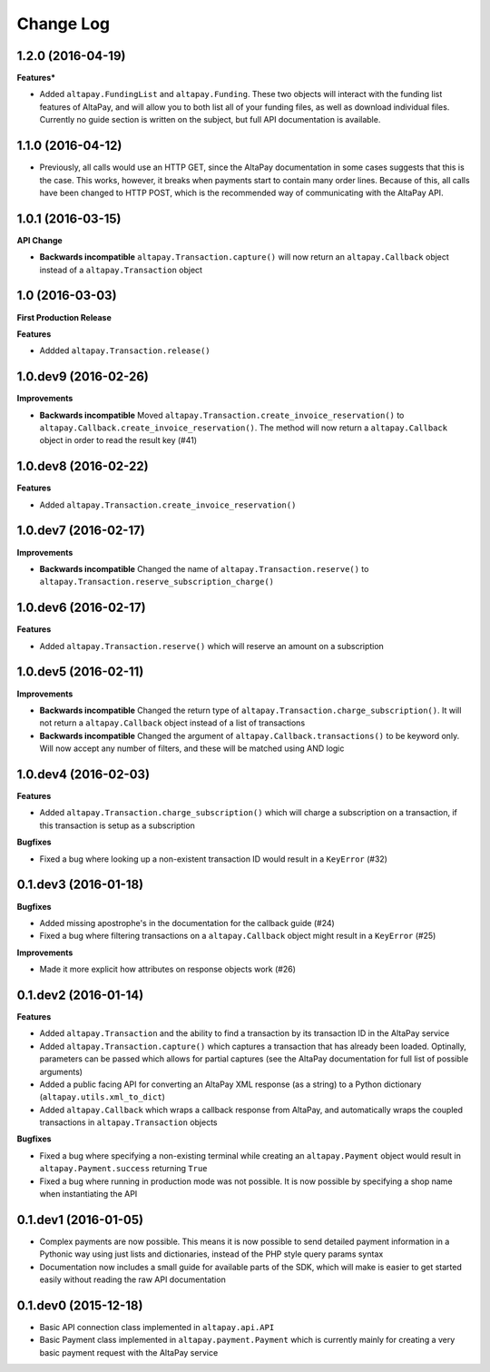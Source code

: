 Change Log
----------

1.2.0 (2016-04-19)
++++++++++++++++++

**Features***

- Added ``altapay.FundingList`` and ``altapay.Funding``. These two objects will interact with the funding list features of AltaPay, and will allow you to both list all of your funding files, as well as download individual files. Currently no guide section is written on the subject, but full API documentation is available.

1.1.0 (2016-04-12)
++++++++++++++++++

- Previously, all calls would use an HTTP GET, since the AltaPay documentation in some cases suggests that this is the case. This works, however, it breaks when payments start to contain many order lines. Because of this, all calls have been changed to HTTP POST, which is the recommended way of communicating with the AltaPay API.

1.0.1 (2016-03-15)
++++++++++++++++++

**API Change**

- **Backwards incompatible** ``altapay.Transaction.capture()`` will now return an ``altapay.Callback`` object instead of a ``altapay.Transaction`` object

1.0 (2016-03-03)
++++++++++++++++

**First Production Release**

**Features**

- Addded ``altapay.Transaction.release()``

1.0.dev9 (2016-02-26)
+++++++++++++++++++++

**Improvements**

- **Backwards incompatible** Moved ``altapay.Transaction.create_invoice_reservation()`` to ``altapay.Callback.create_invoice_reservation()``. The method will now return a ``altapay.Callback`` object in order to read the result key (#41)

1.0.dev8 (2016-02-22)
+++++++++++++++++++++

**Features**

- Added ``altapay.Transaction.create_invoice_reservation()``

1.0.dev7 (2016-02-17)
+++++++++++++++++++++

**Improvements**

- **Backwards incompatible** Changed the name of ``altapay.Transaction.reserve()`` to ``altapay.Transaction.reserve_subscription_charge()``

1.0.dev6 (2016-02-17)
+++++++++++++++++++++

**Features**

- Added ``altapay.Transaction.reserve()`` which will reserve an amount on a subscription

1.0.dev5 (2016-02-11)
+++++++++++++++++++++

**Improvements**

- **Backwards incompatible** Changed the return type of ``altapay.Transaction.charge_subscription()``. It will not return a ``altapay.Callback`` object instead of a list of transactions
- **Backwards incompatible** Changed the argument of ``altapay.Callback.transactions()`` to be keyword only. Will now accept any number of filters, and these will be matched using AND logic

1.0.dev4 (2016-02-03)
+++++++++++++++++++++

**Features**

- Added ``altapay.Transaction.charge_subscription()`` which will charge a subscription on a transaction, if this transaction is setup as a subscription

**Bugfixes**

- Fixed a bug where looking up a non-existent transaction ID would result in a ``KeyError`` (#32)

0.1.dev3 (2016-01-18)
+++++++++++++++++++++

**Bugfixes**

- Added missing apostrophe's in the documentation for the callback guide (#24)
- Fixed a bug where filtering transactions on a ``altapay.Callback`` object might result in a ``KeyError`` (#25)

**Improvements**

- Made it more explicit how attributes on response objects work (#26)

0.1.dev2 (2016-01-14)
+++++++++++++++++++++

**Features**

- Added ``altapay.Transaction`` and the ability to find a transaction by its transaction ID in the AltaPay service
- Added ``altapay.Transaction.capture()`` which captures a transaction that has already been loaded. Optinally, parameters can be passed which allows for partial captures (see the AltaPay documentation for full list of possible arguments)
- Added a public facing API for converting an AltaPay XML response (as a string) to a Python dictionary (``altapay.utils.xml_to_dict``)
- Added ``altapay.Callback`` which wraps a callback response from AltaPay, and automatically wraps the coupled transactions in ``altapay.Transaction`` objects

**Bugfixes**

- Fixed a bug where specifying a non-existing terminal while creating an ``altapay.Payment`` object would result in ``altapay.Payment.success`` returning ``True``
- Fixed a bug where running in production mode was not possible. It is now possible by specifying a shop name when instantiating the API

0.1.dev1 (2016-01-05)
+++++++++++++++++++++

- Complex payments are now possible. This means it is now possible to send detailed payment information in a Pythonic way using just lists and dictionaries, instead of the PHP style query params syntax
- Documentation now includes a small guide for available parts of the SDK, which will make is easier to get started easily without reading the raw API documentation

0.1.dev0 (2015-12-18)
+++++++++++++++++++++

- Basic API connection class implemented in ``altapay.api.API``
- Basic Payment class implemented in ``altapay.payment.Payment`` which is currently mainly for creating a very basic payment request with the AltaPay service
